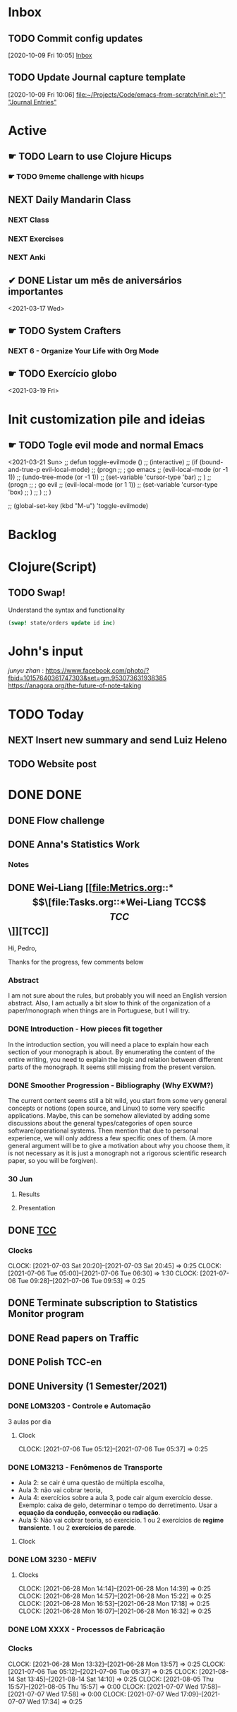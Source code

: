 # O PC
* Inbox

** TODO Commit config updates
  [2020-10-09 Fri 10:05]
  [[file:~/Projects/Code/emacs-from-scratch/OrgFiles/Tasks.org::*Inbox][Inbox]]

** TODO Update Journal capture template
  [2020-10-09 Fri 10:06]
  [[file:~/Projects/Code/emacs-from-scratch/init.el::"j" "Journal Entries"]]

* Active

# ** NEXT Merge the PR                                                  :work:
# DEADLINE: <2020-10-12 Mon>
# ** NEXT Reply to John's e-mail                             :note:work:email:
# :PROPERTIES:
# :Effort:   3
# :END:
# ** NEXT Buy milk
# :PROPERTIES:
# :Effort:   20
# :END:

# ** DONE Finish documentation
# CLOSED: [2020-10-09 Fri 09:30] SCHEDULED: <2020-10-10 Sat>

** ☛ TODO Learn to use Clojure Hicups
SCHEDULED: <2021-03-21 Sun>
*** ☛ TODO 9meme challenge with hicups
SCHEDULED: <2021-03-22 Mon>



** NEXT Daily Mandarin Class
SCHEDULED: <2021-03-17 Wed +1d>
*** NEXT Class
SCHEDULED: <2021-03-17 Wed>
*** NEXT Exercises
SCHEDULED: <2021-03-17 Wed>
*** NEXT Anki
SCHEDULED: <2021-03-17 Wed>



** ✔ DONE Listar um mês de aniversários importantes 
CLOSED: [2021-03-17 Wed 09:37 +1d]
:LOGBOOK:
- State "✔ DONE"     from "NEXT"       [2021-03-17 Wed 09:37]
:END:
<2021-03-17 Wed>



** ☛ TODO System Crafters
*** NEXT 6 - Organize Your Life with Org Mode
:LOGBOOK:
- State "✔ DONE"     from "NEXT"       [2021-03-17 Wed 09:38]
:END:

** ☛ TODO Exercício globo 
<2021-03-19 Fri>

* Init customization pile and ideias
** ☛ TODO Togle evil mode and normal Emacs
<2021-03-21 Sun>
;; defun toggle-evilmode ()
;;   (interactive)
;;   (if (bound-and-true-p evil-local-mode)
;;     (progn
;;       ; go emacs
;;       (evil-local-mode (or -1 1))
;;       (undo-tree-mode (or -1 1))
;;       (set-variable 'cursor-type 'bar)
;;     )
;;     (progn
;;       ; go evil
;;       (evil-local-mode (or 1 1))
;;       (set-variable 'cursor-type 'box)
;;     )
;;   )
;; )
 
;; (global-set-key (kbd "M-u") 'toggle-evilmode)

* Backlog



# Faculdade
* Clojure(Script)
** TODO Swap!

Understand the syntax and functionality

#+begin_src clojure
  (swap! state/orders update id inc)
#+end_src

* John's input
[[junyu zhan]] : https://www.facebook.com/photo/?fbid=10157640361747303&set=gm.953073631938385
https://anagora.org/the-future-of-note-taking


* TODO Today
** NEXT Insert new summary and send Luiz Heleno
** TODO Website post
* DONE DONE 
** DONE Flow challenge 
CLOSED: [2021-07-06 Tue 09:31] SCHEDULED: <2021-06-25 Fri> DEADLINE: <2021-06-28 Mon>
:LOGBOOK:
- State "DONE"       from "BACKLOG"    [2021-07-06 Tue 09:31]
- State "DONE"       from "BACKLOG"    [2021-07-06 Tue 09:31]
- State "DONE"       from "NEXT"       [2021-06-30 Wed 12:37]
CLOCK: [2021-06-25 Fri 17:41]--[2021-06-25 Fri 17:41] =>  0:00
:END:
** DONE Anna's Statistics Work
CLOSED: [2021-08-11 Wed 14:07]
:LOGBOOK:
- State "DONE"       from "NEXT"       [2021-08-11 Wed 14:07]
:END:
*** Notes
** DONE Wei-Liang [[file:Metrics.org::*\[\[file:Tasks.org::*Wei-Liang TCC\]\[TCC\]\]][TCC]]
CLOSED: [2021-08-11 Wed 14:08] SCHEDULED: <2021-06-22 Tue>
:LOGBOOK:
- State "DONE"       from "BACKLOG"    [2021-08-11 Wed 14:08]
- State "DONE"       from "NEXT"       [2021-08-11 Wed 14:08]
:END:
Hi, Pedro,

Thanks for the progress, few comments below

*** Abstract
I am not sure about the rules, but probably you will need an English version abstract.
Also, I am actually a bit slow to think of the organization of a paper/monograph when things are in Portuguese, but I will try.
*** DONE Introduction  - How pieces fit together
CLOSED: [2021-06-22 Tue 01:01]
:LOGBOOK:
- State "DONE"       from "NEXT"       [2021-06-22 Tue 01:01]
:END:
In the introduction section, you will need a place to explain how each section of your monograph is about.
By enumerating the content of the entire writing, you need to explain the logic and relation between different parts of the monograph.
It seems still missing from the present version.

*** DONE Smoother Progression - Bibliography (Why EXWM?)
CLOSED: [2021-06-30 Wed 12:50]
:LOGBOOK:
- State "DONE"       from "NEXT"       [2021-06-30 Wed 12:50]
:END:
The current content seems still a bit wild, you start from some very general concepts or notions (open source, and Linux) to some very specific applications.
Maybe, this can be somehow alleviated by adding some discussions about the general types/categories of open source software/operational systems.
Then mention that due to personal experience, we will only address a few specific ones of them.
(A more general argument will be to give a motivation about why you choose them, it is not necessary as it is just a monograph not a rigorous scientific research paper, so you will be forgiven).


# Profissional
*** 30 Jun
**** Results
**** Presentation
** DONE [[file:Tasks.org::*Wei-Liang TCC][TCC]]
CLOSED: [2021-08-20 Fri 13:57]
:LOGBOOK:
- State "DONE"       from "NEXT"       [2021-08-20 Fri 13:57]
- State "DONE"       from "NEXT"       [2021-08-11 Wed 14:07]
CLOCK: [2021-07-09 Fri 11:30]--[2021-07-09 Fri 11:30] =>  0:00
:END:
*** Clocks 
CLOCK: [2021-07-03 Sat 20:20]--[2021-07-03 Sat 20:45] =>  0:25
CLOCK: [2021-07-06 Tue  05:00]--[2021-07-06 Tue 06:30] =>  1:30
CLOCK: [2021-07-06 Tue 09:28]--[2021-07-06 Tue 09:53] =>  0:25

** DONE Terminate subscription to Statistics Monitor program
CLOSED: [2021-08-20 Fri 13:57]
:LOGBOOK:
- State "DONE"       from "NEXT"       [2021-08-20 Fri 13:57]
:END:

** DONE Read papers on Traffic
CLOSED: [2021-08-20 Fri 13:57]
:LOGBOOK:
- State "DONE"       from "NEXT"       [2021-08-20 Fri 13:57]
:END:

** DONE Polish TCC-en
CLOSED: [2021-08-20 Fri 13:58]
:LOGBOOK:
- State "DONE"       from "NEXT"       [2021-08-20 Fri 13:58]
:END:

** DONE University (1 Semester/2021)
CLOSED: [2021-09-01 Wed 13:45]
:LOGBOOK:
- State "DONE"       from "NEXT"       [2021-09-01 Wed 13:45]
:END:
*** DONE LOM3203 - Controle e Automação
CLOSED: [2021-09-01 Wed 13:44] SCHEDULED: <2021-06-28 Mon> DEADLINE: <2021-07-08 Thu>
:LOGBOOK:
- State "DONE"       from "NEXT"       [2021-09-01 Wed 13:44]
- State "DONE"       from "NEXT"       [2021-07-09 Fri 16:44]
- State "DONE"       from "NEXT"       [2021-07-05 Mon 09:50]
:END:
3 aulas por dia
**** Clock
CLOCK: [2021-07-06 Tue 05:12]--[2021-07-06 Tue 05:37] =>  0:25

*** DONE LOM3213 - Fenômenos de Transporte
CLOSED: [2021-06-30 Wed 12:33]
:LOGBOOK:
- State "DONE"       from "NEXT"       [2021-06-30 Wed 12:33]
:END:
- Aula 2: se cair é uma questão de múltipla escolha,
- Aula 3:  não vai cobrar teoria,
- Aula 4: exercícios sobre a aula 3, pode cair algum exercício desse. Exemplo: caixa de gelo, determinar o tempo do derretimento. Usar a *equação da condução, convecção ou radiação*.
- Aula 5: Não vai cobrar teoria, só exercício. 1 ou 2 exercícios de *regime transiente*. 1 ou 2 *exercícios de parede*.
**** Clock
*** DONE LOM 3230 - MEFIV
CLOSED: [2021-06-30 Wed 12:33]
:LOGBOOK:
- State "DONE"       from "NEXT"       [2021-06-30 Wed 12:33]
:END:
**** Clocks
CLOCK: [2021-06-28 Mon 14:14]--[2021-06-28 Mon 14:39] =>  0:25
CLOCK: [2021-06-28 Mon 14:57]--[2021-06-28 Mon 15:22] =>  0:25
CLOCK: [2021-06-28 Mon 16:53]--[2021-06-28 Mon 17:18] =>  0:25
CLOCK: [2021-06-28 Mon 16:07]--[2021-06-28 Mon 16:32] =>  0:25
*** DONE LOM XXXX - Processos de Fabricação  
CLOSED: [2021-07-05 Mon 09:50]
:LOGBOOK:
- State "DONE"       from "NEXT"       [2021-07-05 Mon 09:50]
:END:
*** Clocks
CLOCK: [2021-06-28 Mon 13:32]--[2021-06-28 Mon 13:57] =>  0:25
CLOCK: [2021-07-06 Tue 05:12]--[2021-07-06 Tue 05:37] =>  0:25
CLOCK: [2021-08-14 Sat 13:45]--[2021-08-14 Sat 14:10] =>  0:25
CLOCK: [2021-08-05 Thu 15:57]--[2021-08-05 Thu 15:57] =>  0:00
CLOCK: [2021-07-07 Wed 17:58]--[2021-07-07 Wed 17:58] =>  0:00
CLOCK: [2021-07-07 Wed 17:09]--[2021-07-07 Wed 17:34] =>  0:25
:END:

** DONE Read Chap 19, Numerical Recipes
CLOSED: [2021-09-01 Wed 13:45]
:LOGBOOK:
- State "DONE"       from "NEXT"       [2021-09-01 Wed 13:45]
:END:
